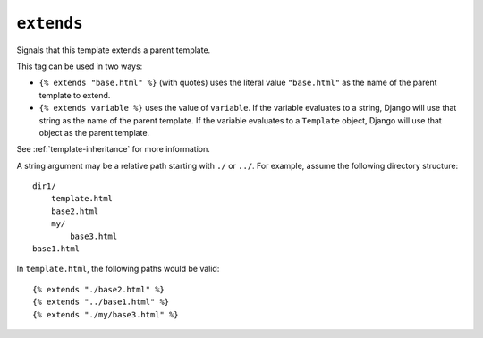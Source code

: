 .. templatetag:: extends

``extends``
-----------

Signals that this template extends a parent template.

This tag can be used in two ways:

* ``{% extends "base.html" %}`` (with quotes) uses the literal value
  ``"base.html"`` as the name of the parent template to extend.

* ``{% extends variable %}`` uses the value of ``variable``. If the variable
  evaluates to a string, Django will use that string as the name of the
  parent template. If the variable evaluates to a ``Template`` object,
  Django will use that object as the parent template.

See :ref:`template-inheritance` for more information.

A string argument may be a relative path starting with ``./`` or ``../``. For
example, assume the following directory structure::

    dir1/
        template.html
        base2.html
        my/
            base3.html
    base1.html

In ``template.html``, the following paths would be valid::

    {% extends "./base2.html" %}
    {% extends "../base1.html" %}
    {% extends "./my/base3.html" %}

